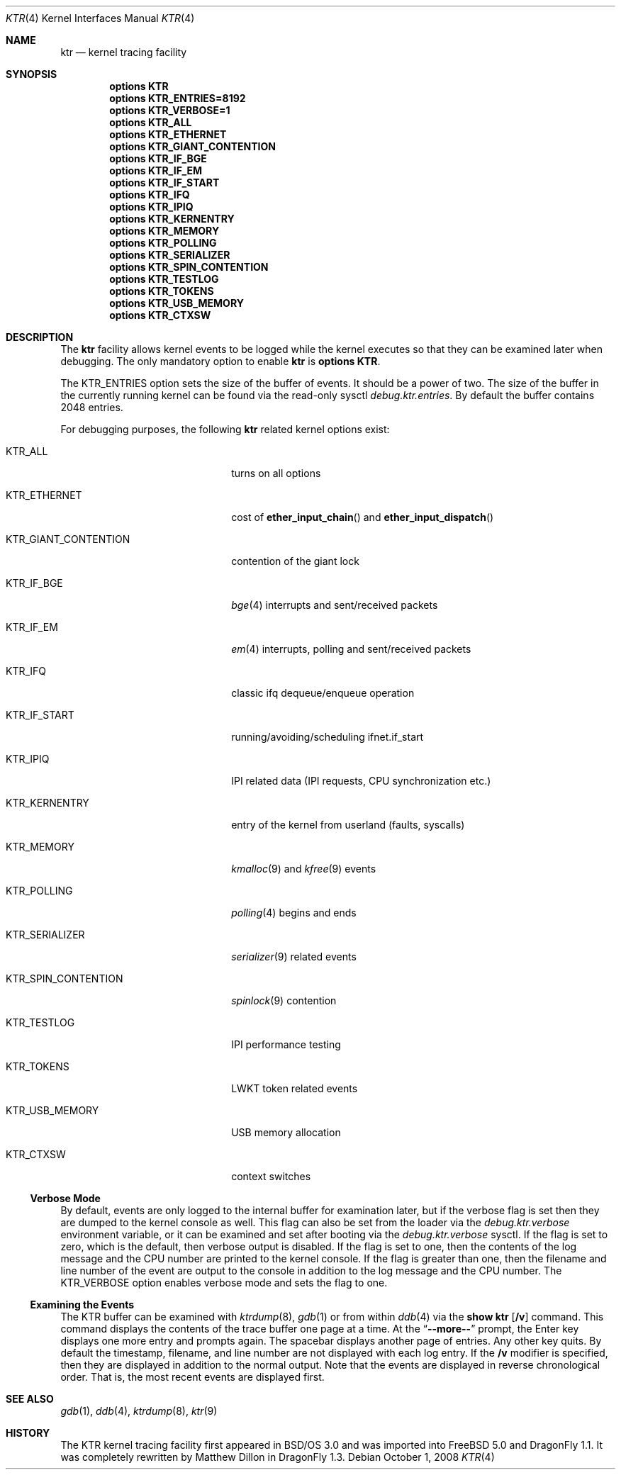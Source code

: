.\" Copyright (c) 2001 John H. Baldwin <jhb@FreeBSD.org>
.\" All rights reserved.
.\"
.\" Redistribution and use in source and binary forms, with or without
.\" modification, are permitted provided that the following conditions
.\" are met:
.\" 1. Redistributions of source code must retain the above copyright
.\"    notice, this list of conditions and the following disclaimer.
.\" 2. Redistributions in binary form must reproduce the above copyright
.\"    notice, this list of conditions and the following disclaimer in the
.\"    documentation and/or other materials provided with the distribution.
.\"
.\" THIS SOFTWARE IS PROVIDED BY THE AUTHOR AND CONTRIBUTORS ``AS IS'' AND
.\" ANY EXPRESS OR IMPLIED WARRANTIES, INCLUDING, BUT NOT LIMITED TO, THE
.\" IMPLIED WARRANTIES OF MERCHANTABILITY AND FITNESS FOR A PARTICULAR PURPOSE
.\" ARE DISCLAIMED.  IN NO EVENT SHALL THE AUTHOR OR CONTRIBUTORS BE LIABLE
.\" FOR ANY DIRECT, INDIRECT, INCIDENTAL, SPECIAL, EXEMPLARY, OR CONSEQUENTIAL
.\" DAMAGES (INCLUDING, BUT NOT LIMITED TO, PROCUREMENT OF SUBSTITUTE GOODS
.\" OR SERVICES; LOSS OF USE, DATA, OR PROFITS; OR BUSINESS INTERRUPTION)
.\" HOWEVER CAUSED AND ON ANY THEORY OF LIABILITY, WHETHER IN CONTRACT, STRICT
.\" LIABILITY, OR TORT (INCLUDING NEGLIGENCE OR OTHERWISE) ARISING IN ANY WAY
.\" OUT OF THE USE OF THIS SOFTWARE, EVEN IF ADVISED OF THE POSSIBILITY OF
.\" SUCH DAMAGE.
.\"
.\" $FreeBSD: src/share/man/man4/ktr.4,v 1.9 2003/09/08 19:57:19 ru Exp $
.\" $DragonFly: src/share/man/man4/ktr.4,v 1.11 2008/10/01 10:53:48 swildner Exp $
.\"
.Dd October 1, 2008
.Dt KTR 4
.Os
.Sh NAME
.Nm ktr
.Nd kernel tracing facility
.Sh SYNOPSIS
.Cd options KTR
.Cd options KTR_ENTRIES=8192
.Cd options KTR_VERBOSE=1
.Cd options KTR_ALL
.Cd options KTR_ETHERNET
.Cd options KTR_GIANT_CONTENTION
.Cd options KTR_IF_BGE
.Cd options KTR_IF_EM
.Cd options KTR_IF_START
.Cd options KTR_IFQ
.Cd options KTR_IPIQ
.Cd options KTR_KERNENTRY
.Cd options KTR_MEMORY
.Cd options KTR_POLLING
.Cd options KTR_SERIALIZER
.Cd options KTR_SPIN_CONTENTION
.\".Cd options KTR_TCP
.Cd options KTR_TESTLOG
.Cd options KTR_TOKENS
.\".Cd options KTR_TSLEEP
.Cd options KTR_USB_MEMORY
.Cd options KTR_CTXSW
.Sh DESCRIPTION
The
.Nm
facility allows kernel events to be logged while the kernel executes so that
they can be examined later when debugging.
The only mandatory option to enable
.Nm
is
.Cd options KTR .
.Pp
The
.Dv KTR_ENTRIES
option sets the size of the buffer of events.
It should be a power of two.
The size of the buffer in the currently running kernel can be found via the
read-only sysctl
.Va debug.ktr.entries .
By default the buffer contains 2048 entries.
.Pp
For debugging purposes, the following
.Nm
related kernel options exist:
.Bl -tag -width ".Dv KTR_GIANT_CONTENTION"
.It Dv KTR_ALL
turns on all options
.It Dv KTR_ETHERNET
cost of
.Fn ether_input_chain
and
.Fn ether_input_dispatch
.It Dv KTR_GIANT_CONTENTION
contention of the giant lock
.It Dv KTR_IF_BGE
.Xr bge 4
interrupts and sent/received packets
.It Dv KTR_IF_EM
.Xr em 4
interrupts, polling and sent/received packets
.It Dv KTR_IFQ
classic ifq dequeue/enqueue operation
.It Dv KTR_IF_START
running/avoiding/scheduling ifnet.if_start
.It Dv KTR_IPIQ
IPI related data (IPI requests, CPU synchronization etc.)
.It Dv KTR_KERNENTRY
entry of the kernel from userland (faults, syscalls)
.It Dv KTR_MEMORY
.Xr kmalloc 9
and
.Xr kfree 9
events
.It Dv KTR_POLLING
.Xr polling 4
begins and ends
.It Dv KTR_SERIALIZER
.Xr serializer 9
related events
.It Dv KTR_SPIN_CONTENTION
.Xr spinlock 9
contention
.It Dv KTR_TESTLOG
IPI performance testing
.It Dv KTR_TOKENS
LWKT token related events
.It Dv KTR_USB_MEMORY
USB memory allocation
.It Dv KTR_CTXSW
context switches
.El
.Ss Verbose Mode
By default, events are only logged to the internal buffer for examination
later, but if the verbose flag is set then they are dumped to the kernel
console as well.
This flag can also be set from the loader via the
.Va debug.ktr.verbose
environment variable, or it can be examined and set after booting via the
.Va debug.ktr.verbose
sysctl.
If the flag is set to zero, which is the default, then verbose output is
disabled.
If the flag is set to one, then the contents of the log message and the CPU
number are printed to the kernel console.
If the flag is greater than one, then the filename and line number of the
event are output to the console in addition to the log message and the CPU
number.
The
.Dv KTR_VERBOSE
option enables verbose mode and sets the flag to one.
.Ss Examining the Events
The KTR buffer can be examined with
.Xr ktrdump 8 ,
.Xr gdb 1
or from within
.Xr ddb 4
via the
.Ic show ktr Op Cm /v
command.
This command displays the contents of the trace buffer one page at a time.
At the
.Dq Li --more--
prompt, the Enter key displays one more entry and prompts again.
The spacebar displays another page of entries.
Any other key quits.
By default the timestamp, filename, and line number are not displayed with
each log entry.
If the
.Cm /v
modifier is specified, then they are displayed in addition to the normal
output.
Note that the events are displayed in reverse chronological order.
That is, the most recent events are displayed first.
.Sh SEE ALSO
.Xr gdb 1 ,
.Xr ddb 4 ,
.Xr ktrdump 8 ,
.Xr ktr 9
.Sh HISTORY
The KTR kernel tracing facility first appeared in
.Bsx 3.0
and was imported into
.Fx 5.0
and
.Dx 1.1 .
It was completely rewritten by Matthew Dillon in
.Dx 1.3 .
